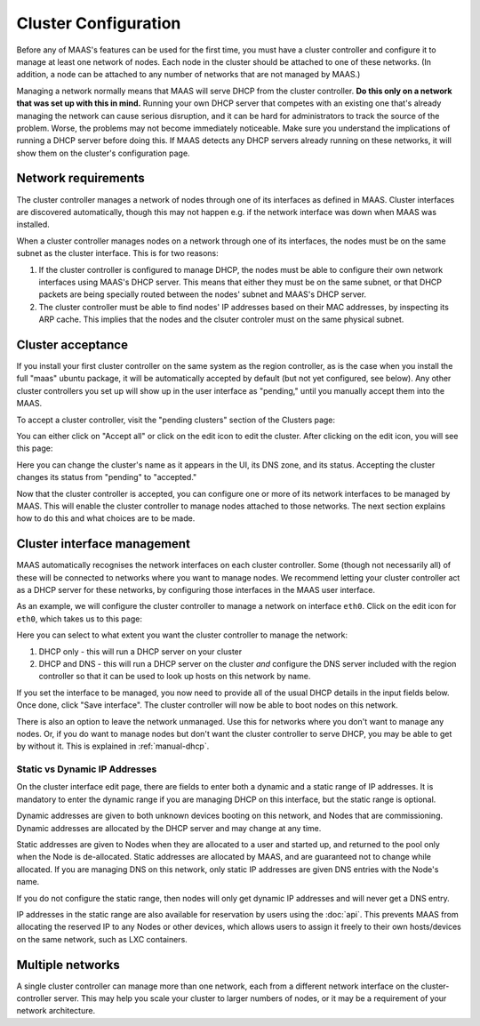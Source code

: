 .. -*- mode: rst -*-

.. _cluster-configuration:

Cluster Configuration
=====================

Before any of MAAS's features can be used for the first time, you must have
a cluster controller and configure it to manage at least one network of
nodes.  Each node in the cluster should be attached to one of these networks.
(In addition, a node can be attached to any number of networks that are not
managed by MAAS.)

Managing a network normally means that MAAS will serve DHCP from the cluster
controller.  **Do this only on a network that was set up with this in mind.**
Running your own DHCP server that competes with an existing one that's
already managing the network can cause serious disruption, and it can be hard
for administrators to track the source of the problem.  Worse, the problems
may not become immediately noticeable.  Make sure you understand the
implications of running a DHCP server before doing this.  If MAAS detects any
DHCP servers already running on these networks, it will show them on the
cluster's configuration page.


Network requirements
--------------------

The cluster controller manages a network of nodes through one of its interfaces
as defined in MAAS.  Cluster interfaces are discovered automatically, though
this may not happen e.g. if the network interface was down when MAAS was
installed.

When a cluster controller manages nodes on a network through one of its
interfaces, the nodes must be on the same subnet as the cluster interface.
This is for two reasons:

1. If the cluster controller is configured to manage DHCP, the nodes must be
   able to configure their own network interfaces using MAAS's DHCP server.
   This means that either they must be on the same subnet, or that DHCP packets
   are being specially routed between the nodes' subnet and MAAS's DHCP server.
2. The cluster controller must be able to find nodes' IP addresses based on
   their MAC addresses, by inspecting its ARP cache.  This implies that the
   nodes and the clsuter controler must on the same physical subnet.


Cluster acceptance
------------------

If you install your first cluster controller on the same system as the region
controller, as is the case when you install the full "maas" ubuntu package,
it will be automatically accepted by default (but not yet configured, see
below).  Any other cluster controllers you set up will show up in the user
interface as "pending," until you manually accept them into the MAAS.

To accept a cluster controller, visit the "pending clusters" section of the
Clusters page:

.. image:: media/cluster-accept.png

You can either click on "Accept all" or click on the edit icon to edit
the cluster.  After clicking on the edit icon, you will see this page:

.. image:: media/cluster-edit.png

Here you can change the cluster's name as it appears in the UI, its DNS
zone, and its status.  Accepting the cluster changes its status from
"pending" to "accepted."

Now that the cluster controller is accepted, you can configure one or more of
its network interfaces to be managed by MAAS.  This will enable the cluster
controller to manage nodes attached to those networks.  The next section
explains how to do this and what choices are to be made.


Cluster interface management
----------------------------

MAAS automatically recognises the network interfaces on each cluster
controller.  Some (though not necessarily all) of these will be connected to
networks where you want to manage nodes.  We recommend letting your cluster
controller act as a DHCP server for these networks, by configuring those
interfaces in the MAAS user interface.

As an example, we will configure the cluster controller to manage a network
on interface ``eth0``.  Click on the edit icon for ``eth0``, which takes us
to this page:

.. image:: media/cluster-interface-edit.png

Here you can select to what extent you want the cluster controller to manage
the network:

#. DHCP only - this will run a DHCP server on your cluster
#. DHCP and DNS - this will run a DHCP server on the cluster *and* configure
   the DNS server included with the region controller so that it can be used
   to look up hosts on this network by name.

If you set the interface to be managed, you now need to provide all of the
usual DHCP details in the input fields below.  Once done, click "Save
interface". The cluster controller will now be able to boot nodes on this
network.

There is also an option to leave the network unmanaged.  Use this for
networks where you don't want to manage any nodes.  Or, if you do want to
manage nodes but don't want the cluster controller to serve DHCP, you may be
able to get by without it.  This is explained in :ref:`manual-dhcp`.

.. _static-ip-address:

Static vs Dynamic IP Addresses
^^^^^^^^^^^^^^^^^^^^^^^^^^^^^^

On the cluster interface edit page, there are fields to enter both a dynamic
and a static range of IP addresses.  It is mandatory to enter the dynamic range
if you are managing DHCP on this interface, but the static range is optional.

Dynamic addresses are given to both unknown devices booting on this network,
and Nodes that are commissioning.  Dynamic addresses are allocated by the
DHCP server and may change at any time.

Static addresses are given to Nodes when they are allocated to a user and
started up, and returned to the pool only when the Node is de-allocated.
Static addresses are allocated by MAAS, and are guaranteed not to change while
allocated.  If you are managing DNS on this network, only static IP addresses
are given DNS entries with the Node's name.

If you do not configure the static range, then nodes will only get dynamic
IP addresses and will never get a DNS entry.

IP addresses in the static range are also available for reservation by users
using the :doc:`api`.  This prevents MAAS from allocating the reserved
IP to any Nodes or other devices, which allows users to assign it freely
to their own hosts/devices on the same network, such as LXC containers.


Multiple networks
-----------------

A single cluster controller can manage more than one network, each from a
different network interface on the cluster-controller server.  This may help
you scale your cluster to larger numbers of nodes, or it may be a requirement
of your network architecture.
